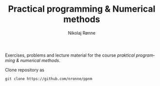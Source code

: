 #+TITLE:     Practical programming & Numerical methods
#+AUTHOR:    Nikolaj Rønne
#+EMAIL:     
#+DESCRIPTION: Repository for course.
#+LANGUAGE:  en

Exercises, problems and lecture material for the course /praktical programming & numerical methods/. 

Clone repository as 
#+BEGIN_SRC shell
git clone https://github.com/nronne/ppnm
#+END_SRC

